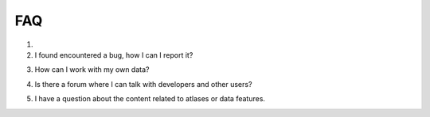 FAQ
===

1.
2. I found encountered a bug, how I can I report it?

.. toggle::

    Please first search :ref:`<https://github.com/FZJ-INM1-BDA/siibra-python/issues>` to see if it is a known issue.
    If not, please open an issue 

3. How can I work with my own data?

.. toggle::

    Please see :ref:`how to use your own data <use_your_data>` for a detailed guide.

4. Is there a forum where I can talk with developers and other users?

.. toggle::

    We are active on `neurostars <https://neurostars.org/>` and check the posts
    with the tag ``siibra``.

5. I have a question about the content related to atlases or data features.

.. toggle::

    Ebrains support ticket

